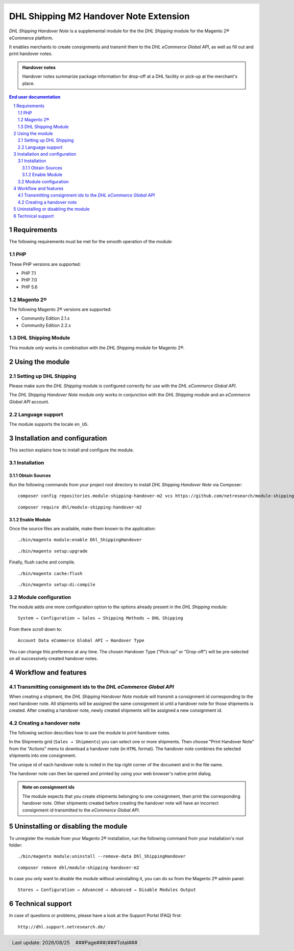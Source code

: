 .. |date| date:: %Y/%m/%d
.. |year| date:: %Y

.. footer::
   .. class:: footertable

   +-------------------------+-------------------------+
   | Last update: |date|     | .. class:: rightalign   |
   |                         |                         |
   |                         | ###Page###/###Total###  |
   +-------------------------+-------------------------+

.. header::
   .. image:: images/dhl.jpg
      :width: 4.5cm
      :height: 1.2cm
      :align: right

.. sectnum::

==================================================
DHL Shipping M2 Handover Note Extension
==================================================

*DHL Shipping Handover Note* is a supplemental module for the the *DHL Shipping* module for the Magento 2® eCommerce platform.

It enables merchants to create consignments and transmit them to the *DHL eCommerce Global API*, as well as fill out and print handover notes.

.. admonition:: Handover notes

    Handover notes summarize package information for drop-off at a DHL facility or pick-up at the merchant's place.

.. contents:: End user documentation

.. raw:: pdf

   PageBreak

Requirements
============

The following requirements must be met for the smooth operation of the module:

PHP
---

These PHP versions are supported:

- PHP 7.1
- PHP 7.0
- PHP 5.6

Magento 2®
----------

The following Magento 2® versions are supported:

- Community Edition 2.1.x
- Community Edition 2.2.x

DHL Shipping Module
-------------------

This module *only* works in combination with the *DHL Shipping* module for Magento 2®.


Using the module
=================

Setting up DHL Shipping
----------------------------

Please make sure the *DHL Shipping* module is configured correctly for use with the *DHL eCommerce Global API*.

The *DHL Shipping Handover Note* module *only* works in conjunction with the *DHL Shipping* module and an *eCommerce Global API* account.

Language support
----------------

The module supports the locale ``en_US``.

.. raw:: pdf

   PageBreak

Installation and configuration
==============================

This section explains how to install and configure the module.

Installation
------------

Obtain Sources
~~~~~~~~~~~~~~

Run the following commands from your project root directory to install *DHL Shipping Handover Note* via Composer:

::

    composer config repositories.module-shipping-handover-m2 vcs https://github.com/netresearch/module-shipping-handover-m2.git

::

    composer require dhl/module-shipping-handover-m2


Enable Module
~~~~~~~~~~~~~

Once the source files are available, make them known to the application:

::

    ./bin/magento module:enable Dhl_ShippingHandover

::

    ./bin/magento setup:upgrade

Finally, flush cache and compile.

::

    ./bin/magento cache:flush

::

    ./bin/magento setup:di:compile


Module configuration
--------------------

The module adds one more configuration option to the options already present in the *DHL Shipping* module:

::

    System → Configuration → Sales → Shipping Methods → DHL Shipping

From there scroll down to:

::

    Account Data eCommerce Global API → Handover Type

You can change this preference at any time.
The chosen Handover Type ("Pick-up" or "Drop-off") will be pre-selected on all successively created handover notes.

.. raw:: pdf

   PageBreak

Workflow and features
=====================

Transmitting consignment ids to the *DHL eCommerce Global API*
--------------------------------------------------------------


When creating a shipment, the *DHL Shipping Handover Note* module will transmit a consignment id corresponding to the next handover note.
All shipments will be assigned the same consignment id until a handover note for those shipments is created.
After creating a handover note, newly created shipments will be assigned a new consignment id.

Creating a handover note
------------------------

The following section describes how to use the module to print handover notes.

In the Shipments grid (``Sales → Shipments``) you can select one or more shipments.
Then choose "Print Handover Note" from the "Actions" menu to download a handover note (in ``HTML`` format).
The handover note combines the selected shipments into one consignment.

The unique id of each handover note is noted in the top right corner of the document and in the file name.

The handover note can then be opened and printed by using your web browser's native print dialog.

.. admonition:: Note on consignment ids

   The module expects that you create shipments belonging to one consignment, then print the corresponding handover
   note. Other shipments created before creating the handover note will have an incorrect consignment id transmitted
   to the *eCommerce Global API*.

.. raw:: pdf

   PageBreak

Uninstalling or disabling the module
====================================

To unregister the module from your Magento 2® installation, run the following command from your installation's root folder:

::

    ./bin/magento module:uninstall --remove-data Dhl_ShippingHandover

::

    composer remove dhl/module-shipping-handover-m2

In case you only want to *disable* the module without uninstalling it, you can do so from the Magento 2® admin panel:

::

   Stores → Configuration → Advanced → Advanced → Disable Modules Output

Technical support
=================

In case of questions or problems, please have a look at the Support Portal (FAQ) first:

::

    http://dhl.support.netresearch.de/

.. admonition::

    If the problem cannot be resolved, you can contact the support team via the Support Portal or by sending an email to ``dhl.support@netresearch.de``.
